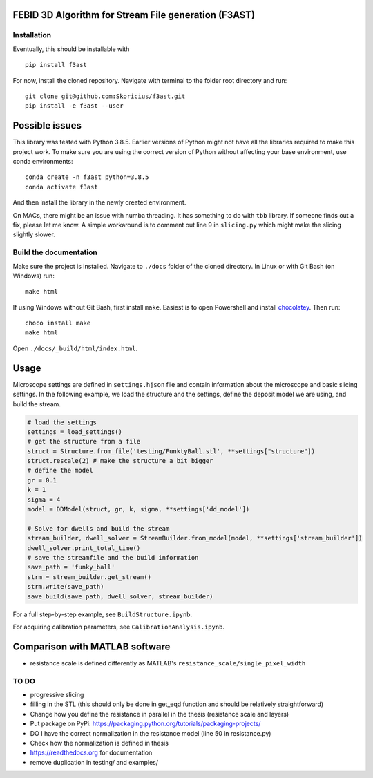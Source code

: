 FEBID 3D Algorithm for Stream File generation (F3AST)
=====================================================

Installation
------------

Eventually, this should be installable with

::

   pip install f3ast

For now, install the cloned repository. Navigate with terminal to the
folder root directory and run:

::

   git clone git@github.com:Skoricius/f3ast.git
   pip install -e f3ast --user

Possible issues
===============

This library was tested with Python 3.8.5. Earlier versions of Python
might not have all the libraries required to make this project work. To
make sure you are using the correct version of Python without affecting
your base environment, use conda environments:

::

   conda create -n f3ast python=3.8.5
   conda activate f3ast

And then install the library in the newly created environment.

On MACs, there might be an issue with numba threading. It has something
to do with ``tbb`` library. If someone finds out a fix, please let me
know. A simple workaround is to comment out line 9 in ``slicing.py``
which might make the slicing slightly slower.

Build the documentation
-----------------------

Make sure the project is installed. Navigate to ``./docs`` folder of the
cloned directory. In Linux or with Git Bash (on Windows) run:

::

   make html

If using Windows without Git Bash, first install ``make``. Easiest is to
open Powershell and install
`chocolatey <https://chocolatey.org/install>`__. Then run:

::

   choco install make
   make html

Open ``./docs/_build/html/index.html``.

Usage
=====

Microscope settings are defined in ``settings.hjson`` file and contain
information about the microscope and basic slicing settings. In the
following example, we load the structure and the settings, define the
deposit model we are using, and build the stream.

.. code:: python

   # load the settings
   settings = load_settings()
   # get the structure from a file
   struct = Structure.from_file('testing/FunktyBall.stl', **settings["structure"])
   struct.rescale(2) # make the structure a bit bigger
   # define the model
   gr = 0.1
   k = 1
   sigma = 4
   model = DDModel(struct, gr, k, sigma, **settings['dd_model'])

   # Solve for dwells and build the stream
   stream_builder, dwell_solver = StreamBuilder.from_model(model, **settings['stream_builder'])
   dwell_solver.print_total_time()
   # save the streamfile and the build information
   save_path = 'funky_ball'
   strm = stream_builder.get_stream()
   strm.write(save_path)
   save_build(save_path, dwell_solver, stream_builder)

For a full step-by-step example, see ``BuildStructure.ipynb``.

For acquiring calibration parameters, see ``CalibrationAnalysis.ipynb``.

Comparison with MATLAB software
===============================

-  resistance scale is defined differently as MATLAB's
   ``resistance_scale/single_pixel_width``

TO DO
-----

-  progressive slicing
-  filling in the STL (this should only be done in get_eqd function and
   should be relatively straightforward)
-  Change how you define the resistance in parallel in the thesis
   (resistance scale and layers)
-  Put package on PyPi:
   `https://packaging.python.org/tutorials/packaging-projects/ <https://packaging.python.org/tutorials/packaging-projects/>`__
-  DO I have the correct normalization in the resistance model (line 50
   in resistance.py)
-  Check how the normalization is defined in thesis
-  `https://readthedocs.org <https://readthedocs.org>`__ for
   documentation
-  remove duplication in testing/ and examples/
